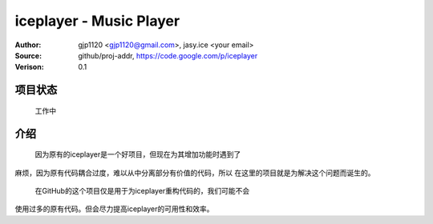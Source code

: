 =========================
iceplayer - Music Player
=========================

:Author: gjp1120 <gjp1120@gmail.com>, jasy.ice <your email>
:Source: github/proj-addr, https://code.google.com/p/iceplayer
:Verison: 0.1

项目状态
========
  
  工作中


介绍
=====

  因为原有的iceplayer是一个好项目，但现在为其增加功能时遇到了
麻烦，因为原有代码耦合过度，难以从中分离部分有价值的代码，所以
在这里的项目就是为解决这个问题而诞生的。

  在GitHub的这个项目仅是用于为iceplayer重构代码的，我们可能不会
使用过多的原有代码。但会尽力提高iceplayer的可用性和效率。

  
  
